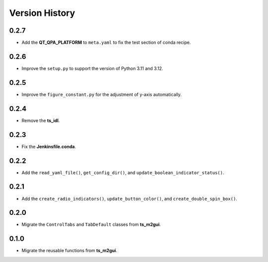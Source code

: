 .. py:currentmodule:: lsst.ts.guitool

.. _lsst.ts.guitool-version_history:

##################
Version History
##################

.. _lsst.ts.guitool-0.2.7:

-------------
0.2.7
-------------

* Add the **QT_QPA_PLATFORM** to ``meta.yaml`` to fix the test section of conda recipe.

.. _lsst.ts.guitool-0.2.6:

-------------
0.2.6
-------------

* Improve the ``setup.py`` to support the version of Python 3.11 and 3.12.

.. _lsst.ts.guitool-0.2.5:

-------------
0.2.5
-------------

* Improve the ``figure_constant.py`` for the adjustment of y-axis automatically.

.. _lsst.ts.guitool-0.2.4:

-------------
0.2.4
-------------

* Remove the **ts_idl**.

.. _lsst.ts.guitool-0.2.3:

-------------
0.2.3
-------------

* Fix the **Jenkinsfile.conda**.

.. _lsst.ts.guitool-0.2.2:

-------------
0.2.2
-------------

* Add the ``read_yaml_file()``, ``get_config_dir()``, and ``update_boolean_indicator_status()``.

.. _lsst.ts.guitool-0.2.1:

-------------
0.2.1
-------------

* Add the ``create_radio_indicators()``, ``update_button_color()``, and ``create_double_spin_box()``.

.. _lsst.ts.guitool-0.2.0:

-------------
0.2.0
-------------

* Migrate the ``ControlTabs`` and ``TabDefault`` classes from **ts_m2gui**.

.. _lsst.ts.guitool-0.1.0:

-------------
0.1.0
-------------

* Migrate the reusable functions from **ts_m2gui**.
